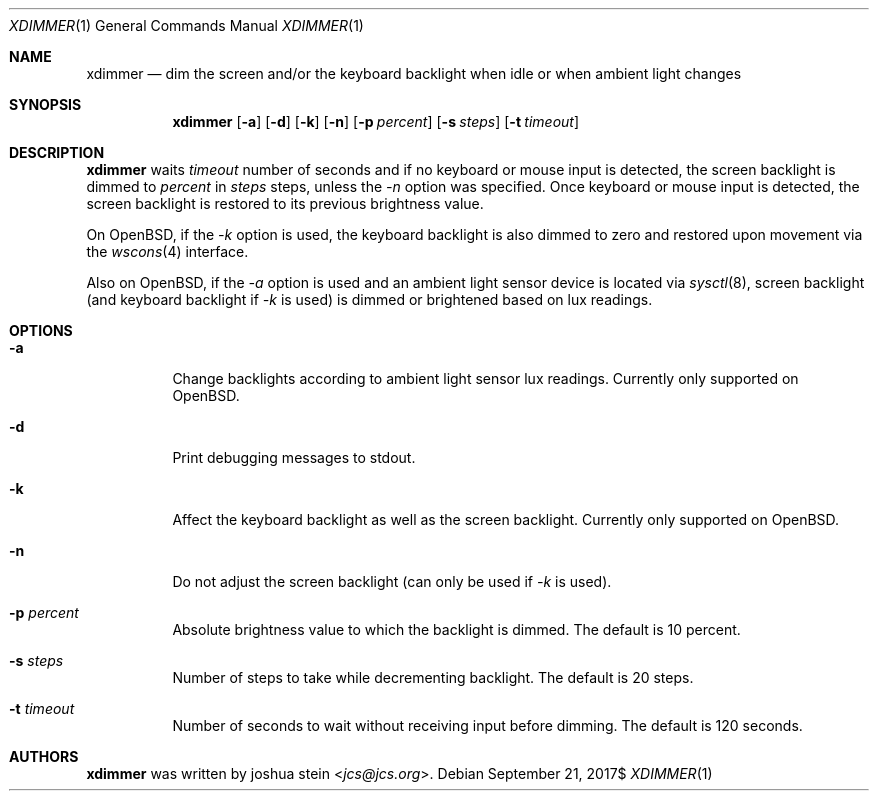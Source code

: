 .Dd $Mdocdate: September 21 2017$
.Dt XDIMMER 1
.Os
.Sh NAME
.Nm xdimmer
.Nd dim the screen and/or the keyboard backlight when idle or when ambient
light changes
.Sh SYNOPSIS
.Nm
.Op Fl a
.Op Fl d
.Op Fl k
.Op Fl n
.Op Fl p Ar percent
.Op Fl s Ar steps
.Op Fl t Ar timeout
.Sh DESCRIPTION
.Nm
waits
.Ar timeout
number of seconds and if no keyboard or mouse input is detected, the screen
backlight is dimmed to
.Ar percent
in
.Ar steps
steps, unless the
.Ar -n
option was specified.
Once keyboard or mouse input is detected, the screen backlight is restored
to its previous brightness value.
.Pp
On OpenBSD, if the
.Ar -k
option is used, the keyboard backlight is also dimmed to zero and restored
upon movement via the
.Xr wscons 4
interface.
.Pp
Also on OpenBSD, if the
.Ar -a
option is used and an ambient light sensor device is located via
.Xr sysctl 8 ,
screen backlight (and keyboard backlight if
.Ar -k
is used) is dimmed or brightened based on lux readings.
.Sh OPTIONS
.Bl -tag -width Ds
.It Fl a
Change backlights according to ambient light sensor lux readings.
Currently only supported on OpenBSD.
.It Fl d
Print debugging messages to stdout.
.It Fl k
Affect the keyboard backlight as well as the screen backlight.
Currently only supported on OpenBSD.
.It Fl n
Do not adjust the screen backlight (can only be used if
.Ar -k
is used).
.It Fl p Ar percent
Absolute brightness value to which the backlight is dimmed.
The default is
.Dv 10
percent.
.It Fl s Ar steps
Number of steps to take while decrementing backlight.
The default is
.Dv 20
steps.
.It Fl t Ar timeout
Number of seconds to wait without receiving input before dimming.
The default is
.Dv 120
seconds.
.Sh AUTHORS
.Nm
was written by
.An joshua stein Aq Mt jcs@jcs.org .
